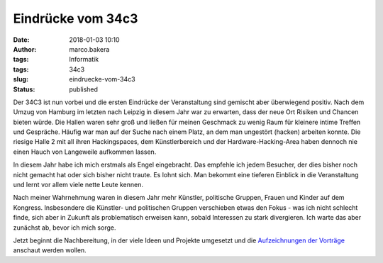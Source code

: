 Eindrücke vom 34c3
##################
:date: 2018-01-03 10:10
:author: marco.bakera
:tags: Informatik
:tags: 34c3
:slug: eindruecke-vom-34c3
:status: published

|image0|

Der 34C3 ist nun vorbei und die ersten Eindrücke der Veranstaltung sind
gemischt aber überwiegend positiv. Nach dem Umzug von Hamburg im letzten
nach Leipzig in diesem Jahr war zu erwarten, dass der neue Ort Risiken
und Chancen bieten würde. Die Hallen waren sehr groß und ließen für
meinen Geschmack zu wenig Raum für kleinere intime Treffen und
Gespräche. Häufig war man auf der Suche nach einem Platz, an dem man
ungestört (hacken) arbeiten konnte. Die riesige Halle 2 mit
all ihren Hackingspaces, dem Künstlerbereich und der
Hardware-Hacking-Area haben dennoch nie einen Hauch von Langeweile
aufkommen lassen.\ |image1|

 

In diesem Jahr habe ich mich erstmals als Engel eingebracht. Das
empfehle ich jedem Besucher, der dies bisher noch nicht gemacht hat oder
sich bisher nicht traute. Es lohnt sich. Man bekommt eine tieferen
Einblick in die Veranstaltung und lernt vor allem viele nette Leute
kennen.

Nach meiner Wahrnehmung waren in diesem Jahr mehr Künstler, politische
Gruppen, Frauen und Kinder auf dem Kongress. Insbesondere die Künstler-
und politischen Gruppen verschieben etwas den Fokus - was ich nicht
schlecht finde, sich aber in Zukunft als problematisch erweisen kann,
sobald Interessen zu stark divergieren. Ich warte das aber zunächst ab,
bevor ich mich sorge.

|image2|

Jetzt beginnt die Nachbereitung, in der viele Ideen und Projekte
umgesetzt und die `Aufzeichnungen der
Vorträge <https://media.ccc.de/c/34c3>`__ anschaut werden wollen.

.. |image0| image:: images/2018/01/IMG_20171227_080203117-300x169.jpg
   :class: alignnone wp-image-2166
   :width: 412px
   :height: 232px
   :target: images/2018/01/IMG_20171227_080203117.jpg
.. |image1| image:: images/2018/01/IMG_20171228_131208504-1024x575.jpg
   :class: alignnone size-large wp-image-2181
   :width: 625px
   :height: 351px
   :target: images/2018/01/IMG_20171228_131208504.jpg
.. |image2| image:: images/2018/01/IMG_20171228_114802842-1024x575.jpg
   :class: alignnone size-large wp-image-2183
   :width: 625px
   :height: 351px
   :target: images/2018/01/IMG_20171228_114802842.jpg

